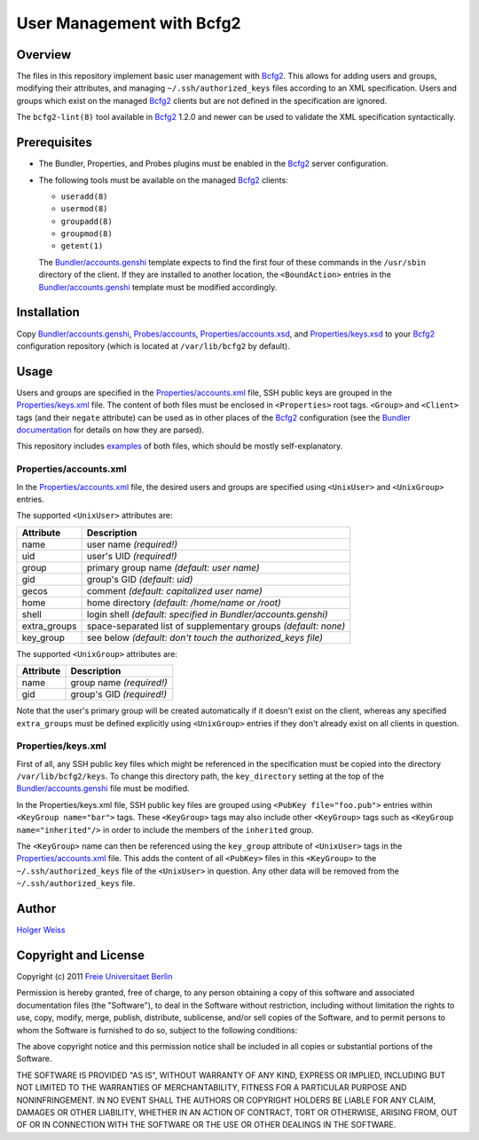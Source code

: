 User Management with Bcfg2
==========================

Overview
--------

The files in this repository implement basic user management with Bcfg2_.
This allows for adding users and groups, modifying their attributes, and
managing ``~/.ssh/authorized_keys`` files according to an XML specification.
Users and groups which exist on the managed Bcfg2_ clients but are not
defined in the specification are ignored.

The ``bcfg2-lint(8)`` tool available in Bcfg2_ 1.2.0 and newer can be used
to validate the XML specification syntactically.

Prerequisites
-------------

* The Bundler, Properties, and Probes plugins must be enabled in the Bcfg2_
  server configuration.

* The following tools must be available on the managed Bcfg2_ clients:

  - ``useradd(8)``
  - ``usermod(8)``
  - ``groupadd(8)``
  - ``groupmod(8)``
  - ``getent(1)``

  The `Bundler/accounts.genshi`_ template expects to find the first four of
  these commands in the ``/usr/sbin`` directory of the client.  If they are
  installed to another location, the ``<BoundAction>`` entries in the
  `Bundler/accounts.genshi`_ template must be modified accordingly.

Installation
------------

Copy `Bundler/accounts.genshi`_, `Probes/accounts`_,
`Properties/accounts.xsd`_, and `Properties/keys.xsd`_ to your Bcfg2_
configuration repository (which is located at ``/var/lib/bcfg2`` by
default).

Usage
-----

Users and groups are specified in the `Properties/accounts.xml`_ file, SSH
public keys are grouped in the `Properties/keys.xml`_ file.  The content of
both files must be enclosed in ``<Properties>`` root tags.  ``<Group>`` and
``<Client>`` tags (and their ``negate`` attribute) can be used as in other
places of the Bcfg2_ configuration (see the `Bundler documentation`_ for
details on how they are parsed).

This repository includes `examples`_ of both files, which should be mostly
self-explanatory.

Properties/accounts.xml
~~~~~~~~~~~~~~~~~~~~~~~

In the `Properties/accounts.xml`_ file, the desired users and groups are
specified using ``<UnixUser>`` and ``<UnixGroup>`` entries.

The supported ``<UnixUser>`` attributes are:

============ ==============================================================
Attribute    Description
============ ==============================================================
name         user name *(required!)*
uid          user's UID *(required!)*
group        primary group name *(default: user name)*
gid          group's GID *(default: uid)*
gecos        comment *(default: capitalized user name)*
home         home directory *(default: /home/name or /root)*
shell        login shell *(default: specified in Bundler/accounts.genshi)*
extra_groups space-separated list of supplementary groups *(default: none)*
key_group    see below *(default: don't touch the authorized_keys file)*
============ ==============================================================

The supported ``<UnixGroup>`` attributes are:

============ ==============================================================
Attribute    Description
============ ==============================================================
name         group name *(required!)*
gid          group's GID *(required!)*
============ ==============================================================

Note that the user's primary group will be created automatically if it
doesn't exist on the client, whereas any specified ``extra_groups`` must be
defined explicitly using ``<UnixGroup>`` entries if they don't already exist
on all clients in question.

Properties/keys.xml
~~~~~~~~~~~~~~~~~~~

First of all, any SSH public key files which might be referenced in the
specification must be copied into the directory ``/var/lib/bcfg2/keys``.  To
change this directory path, the ``key_directory`` setting at the top of the
`Bundler/accounts.genshi`_ file must be modified.

In the Properties/keys.xml file, SSH public key files are grouped using
``<PubKey file="foo.pub">`` entries within ``<KeyGroup name="bar">`` tags.
These ``<KeyGroup>`` tags may also include other ``<KeyGroup>`` tags such as
``<KeyGroup name="inherited"/>`` in order to include the members of the
``inherited`` group.

The ``<KeyGroup>`` name can then be referenced using the ``key_group``
attribute of ``<UnixUser>`` tags in the `Properties/accounts.xml`_ file.
This adds the content of all ``<PubKey>`` files in this ``<KeyGroup>`` to
the ``~/.ssh/authorized_keys`` file of the ``<UnixUser>`` in question.  Any
other data will be removed from the ``~/.ssh/authorized_keys`` file.

Author
------

`Holger Weiss`_

Copyright and License
---------------------

Copyright (c) 2011 `Freie Universitaet Berlin`_

Permission is hereby granted, free of charge, to any person obtaining a copy
of this software and associated documentation files (the "Software"), to
deal in the Software without restriction, including without limitation the
rights to use, copy, modify, merge, publish, distribute, sublicense, and/or
sell copies of the Software, and to permit persons to whom the Software is
furnished to do so, subject to the following conditions:

The above copyright notice and this permission notice shall be included in
all copies or substantial portions of the Software.

THE SOFTWARE IS PROVIDED "AS IS", WITHOUT WARRANTY OF ANY KIND, EXPRESS OR
IMPLIED, INCLUDING BUT NOT LIMITED TO THE WARRANTIES OF MERCHANTABILITY,
FITNESS FOR A PARTICULAR PURPOSE AND NONINFRINGEMENT.  IN NO EVENT SHALL THE
AUTHORS OR COPYRIGHT HOLDERS BE LIABLE FOR ANY CLAIM, DAMAGES OR OTHER
LIABILITY, WHETHER IN AN ACTION OF CONTRACT, TORT OR OTHERWISE, ARISING
FROM, OUT OF OR IN CONNECTION WITH THE SOFTWARE OR THE USE OR OTHER DEALINGS
IN THE SOFTWARE.

.. References

.. _examples:
   https://github.com/weiss/bcfg2-accounts/tree/master/Properties
.. _Bundler/accounts.genshi:
   https://raw.github.com/weiss/bcfg2-accounts/master/Bundler/accounts.genshi
.. _Probes/accounts:
   https://raw.github.com/weiss/bcfg2-accounts/master/Probes/accounts
.. _Properties/accounts.xml:
   https://raw.github.com/weiss/bcfg2-accounts/master/Properties/accounts.xml
.. _Properties/accounts.xsd:
   https://raw.github.com/weiss/bcfg2-accounts/master/Properties/accounts.xsd
.. _Properties/keys.xml:
   https://raw.github.com/weiss/bcfg2-accounts/master/Properties/keys.xml
.. _Properties/keys.xsd:
   https://raw.github.com/weiss/bcfg2-accounts/master/Properties/keys.xsd
.. _Bundler documentation:
   http://docs.bcfg2.org/server/plugins/structures/bundler/
.. _Bcfg2:
   http://www.bcfg2.org/
.. _Freie Universitaet Berlin:
   http://www.fu-berlin.de/
.. _Holger Weiss:
   holger@zedat.fu-berlin.de

.. vim:set joinspaces textwidth=76:
